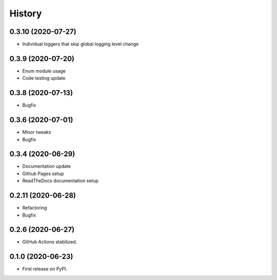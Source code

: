 =======
History
=======


0.3.10 (2020-07-27)
-------------------

* Individual loggers that skip global logging level change


0.3.9 (2020-07-20)
------------------

* Enum module usage
* Code testing update


0.3.8 (2020-07-13)
------------------

* Bugfix


0.3.6 (2020-07-01)
------------------

* Minor tweaks
* Bugfix


0.3.4 (2020-06-29)
------------------

* Documentation update
* Github Pages setup
* ReadTheDocs documentation setup


0.2.11 (2020-06-28)
-------------------

* Refactoring
* Bugfix


0.2.6 (2020-06-27)
------------------

* GitHub Actions stabilized.


0.1.0 (2020-06-23)
------------------

* First release on PyPI.
